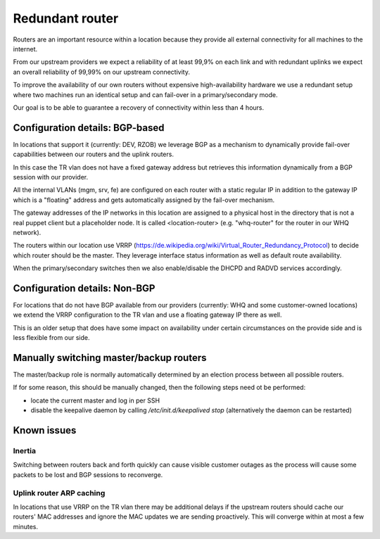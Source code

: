 Redundant router
================

Routers are an important resource within a location because they provide all
external connectivity for all machines to the internet.

From our upstream providers we expect a reliability of at least 99,9% on each
link and with redundant uplinks we expect an overall reliability of 99,99% on
our upstream connectivity.

To improve the availability of our own routers without expensive
high-availability hardware we use a redundant setup where two machines run
an identical setup and can fail-over in a primary/secondary mode.

Our goal is to be able to guarantee a recovery of connectivity within
less than 4 hours.

Configuration details: BGP-based
--------------------------------

In locations that support it (currently: DEV, RZOB) we leverage BGP as a
mechanism to dynamically provide fail-over capabilities between our routers
and the uplink routers.

In this case the TR vlan does not have a fixed gateway address but retrieves
this information dynamically from a BGP session with our provider.

All the internal VLANs (mgm, srv, fe) are configured on each router with a
static regular IP in addition to the gateway IP which is a "floating" address
and gets automatically assigned by the fail-over mechanism.

The gateway addresses of the IP networks in this location are assigned to a
physical host in the directory that is not a real puppet client but a
placeholder node. It is called <location-router> (e.g. "whq-router" for
the router in our WHQ network).

The routers within our location use VRRP
(https://de.wikipedia.org/wiki/Virtual_Router_Redundancy_Protocol) to decide
which router should be the master. They leverage interface status information as
well as default route availability.

When the primary/secondary switches then we also enable/disable the DHCPD and
RADVD services accordingly.

Configuration details: Non-BGP
------------------------------

For locations that do not have BGP available from our providers (currently: WHQ
and some customer-owned locations) we extend the VRRP configuration to the TR
vlan and use a floating gateway IP there as well.

This is an older setup that does have some impact on availability under certain
circumstances on the provide side and is less flexible from our side.


Manually switching master/backup routers
----------------------------------------

The master/backup role is normally automatically determined by an election
process between all possible routers.

If for some reason, this should be manually changed, then the following steps
need ot be performed:

* locate the current master and log in per SSH
* disable the keepalive daemon by calling `/etc/init.d/keepalived stop`
  (alternatively the daemon can be restarted)

Known issues
------------

Inertia
~~~~~~~

Switching between routers back and forth quickly can cause visible customer
outages as the process will cause some packets to be lost and BGP sessions to
reconverge.

Uplink router ARP caching
~~~~~~~~~~~~~~~~~~~~~~~~~

In locations that use VRRP on the TR vlan there may be additional delays  if the
upstream routers should cache our routers' MAC addresses and ignore the MAC
updates we are sending proactively. This will converge within at most a few
minutes.
